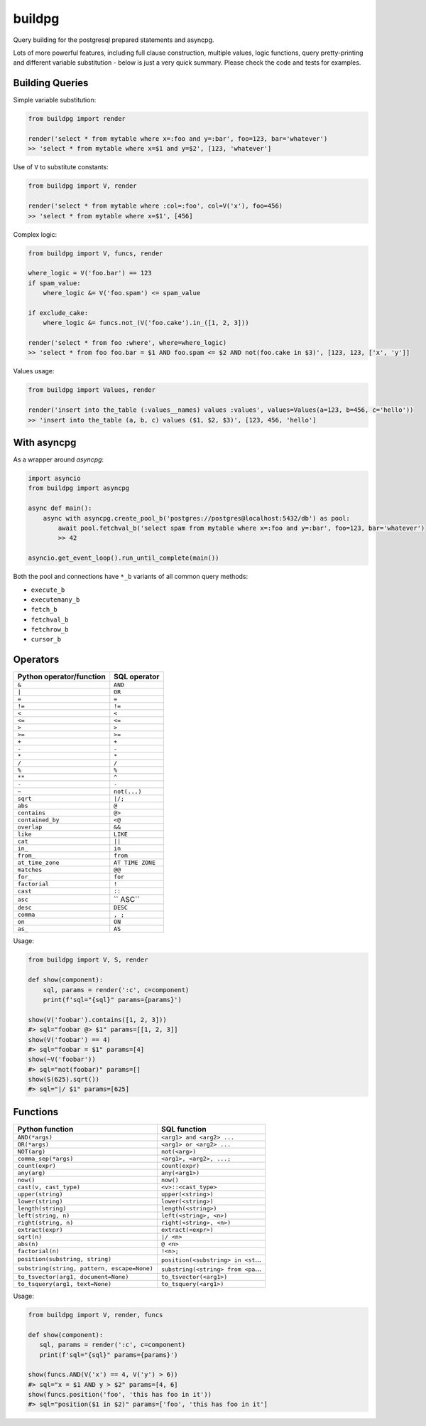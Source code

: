 buildpg
=======

|BuildStatus| |Coverage| |pypi|

Query building for the postgresql prepared statements and asyncpg.

Lots of more powerful features, including full clause construction, multiple values, logic functions,
query pretty-printing and different variable substitution - below is just a very quick summary.
Please check the code and tests for examples.

Building Queries
................

Simple variable substitution:

.. code-block:: python

   from buildpg import render

   render('select * from mytable where x=:foo and y=:bar', foo=123, bar='whatever')
   >> 'select * from mytable where x=$1 and y=$2', [123, 'whatever']


Use of ``V`` to substitute constants:

.. code-block:: python

   from buildpg import V, render

   render('select * from mytable where :col=:foo', col=V('x'), foo=456)
   >> 'select * from mytable where x=$1', [456]


Complex logic:

.. code-block:: python

   from buildpg import V, funcs, render

   where_logic = V('foo.bar') == 123
   if spam_value:
       where_logic &= V('foo.spam') <= spam_value

   if exclude_cake:
       where_logic &= funcs.not_(V('foo.cake').in_([1, 2, 3]))

   render('select * from foo :where', where=where_logic)
   >> 'select * from foo foo.bar = $1 AND foo.spam <= $2 AND not(foo.cake in $3)', [123, 123, ['x', 'y']]


Values usage:

.. code-block:: python

   from buildpg import Values, render

   render('insert into the_table (:values__names) values :values', values=Values(a=123, b=456, c='hello'))
   >> 'insert into the_table (a, b, c) values ($1, $2, $3)', [123, 456, 'hello']


With asyncpg
............


As a wrapper around *asyncpg*:

.. code-block:: python

   import asyncio
   from buildpg import asyncpg

   async def main():
       async with asyncpg.create_pool_b('postgres://postgres@localhost:5432/db') as pool:
           await pool.fetchval_b('select spam from mytable where x=:foo and y=:bar', foo=123, bar='whatever')
           >> 42

   asyncio.get_event_loop().run_until_complete(main())


Both the pool and connections have ``*_b`` variants of all common query methods:

- ``execute_b``
- ``executemany_b``
- ``fetch_b``
- ``fetchval_b``
- ``fetchrow_b``
- ``cursor_b``

.. |BuildStatus| image:: https://travis-ci.com/samuelcolvin/buildpg.svg?branch=master
   :target: https://travis-ci.com/samuelcolvin/buildpg
.. |Coverage| image:: https://codecov.io/gh/samuelcolvin/buildpg/branch/master/graph/badge.svg
   :target: https://codecov.io/gh/samuelcolvin/buildpg/
.. |pypi| image:: https://img.shields.io/pypi/v/buildpg.svg
   :target: https://pypi.org/project/buildpg/


Operators
.........

========================  ==================
Python operator/function   SQL operator
========================  ==================
``&``                     ``AND``
``|``                     ``OR``
``=``                     ``=``
``!=``                    ``!=``
``<``                     ``<``
``<=``                    ``<=``
``>``                     ``>``
``>=``                    ``>=``
``+``                     ``+``
``-``                     ``-``
``*``                     ``*``
``/``                     ``/``
``%``                     ``%``
``**``                    ``^``
``-``                     ``-``
``~``                     ``not(...)``
``sqrt``                  ``|/;``
``abs``                   ``@``
``contains``              ``@>``
``contained_by``          ``<@``
``overlap``               ``&&``
``like``                  ``LIKE``
``cat``                   ``||``
``in_``                   ``in``
``from_``                 ``from``
``at_time_zone``          ``AT TIME ZONE``
``matches``               ``@@``
``for_``                  ``for``
``factorial``             ``!``
``cast``                  ``::``
``asc``                   `` ASC``
``desc``                  ``DESC``
``comma``                 ``, ;``
``on``                    ``ON``
``as_``                   ``AS``
========================  ==================

Usage:

.. code-block:: python

   from buildpg import V, S, render

   def show(component):
       sql, params = render(':c', c=component)
       print(f'sql="{sql}" params={params}')

   show(V('foobar').contains([1, 2, 3]))
   #> sql="foobar @> $1" params=[[1, 2, 3]]
   show(V('foobar') == 4)
   #> sql="foobar = $1" params=[4]
   show(~V('foobar'))
   #> sql="not(foobar)" params=[]
   show(S(625).sqrt())
   #> sql="|/ $1" params=[625]


Functions
.........

===========================================  =============
Python function                              SQL function
===========================================  =============
``AND(*args)``                               ``<arg1> and <arg2> ...``
``OR(*args)``                                ``<arg1> or <arg2> ...``
``NOT(arg)``                                 ``not(<arg>)``
``comma_sep(*args)``                         ``<arg1>, <arg2>, ...;``
``count(expr)``                              ``count(expr)``
``any(arg)``                                 ``any(<arg1>)``
``now()``                                    ``now()``
``cast(v, cast_type)``                       ``<v>::<cast_type>``
``upper(string)``                            ``upper(<string>)``
``lower(string)``                            ``lower(<string>)``
``length(string)``                           ``length(<string>)``
``left(string, n)``                          ``left(<string>, <n>)``
``right(string, n)``                         ``right(<string>, <n>)``
``extract(expr)``                            ``extract(<expr>)``
``sqrt(n)``                                  ``|/ <n>``
``abs(n)``                                   ``@ <n>``
``factorial(n)``                             ``!<n>;``
``position(substring, string)``              ``position(<substring> in <st``...
``substring(string, pattern, escape=None)``  ``substring(<string> from <pa``...
``to_tsvector(arg1, document=None)``         ``to_tsvector(<arg1>)``
``to_tsquery(arg1, text=None)``              ``to_tsquery(<arg1>)``
===========================================  =============

Usage:

.. code-block:: python

   from buildpg import V, render, funcs

   def show(component):
      sql, params = render(':c', c=component)
      print(f'sql="{sql}" params={params}')

   show(funcs.AND(V('x') == 4, V('y') > 6))
   #> sql="x = $1 AND y > $2" params=[4, 6]
   show(funcs.position('foo', 'this has foo in it'))
   #> sql="position($1 in $2)" params=['foo', 'this has foo in it']
